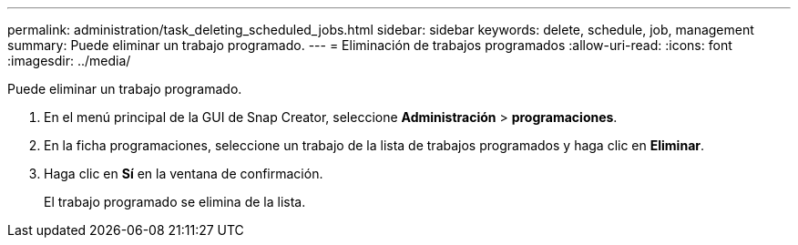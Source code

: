 ---
permalink: administration/task_deleting_scheduled_jobs.html 
sidebar: sidebar 
keywords: delete, schedule, job, management 
summary: Puede eliminar un trabajo programado. 
---
= Eliminación de trabajos programados
:allow-uri-read: 
:icons: font
:imagesdir: ../media/


[role="lead"]
Puede eliminar un trabajo programado.

. En el menú principal de la GUI de Snap Creator, seleccione *Administración* > *programaciones*.
. En la ficha programaciones, seleccione un trabajo de la lista de trabajos programados y haga clic en *Eliminar*.
. Haga clic en *Sí* en la ventana de confirmación.
+
El trabajo programado se elimina de la lista.


